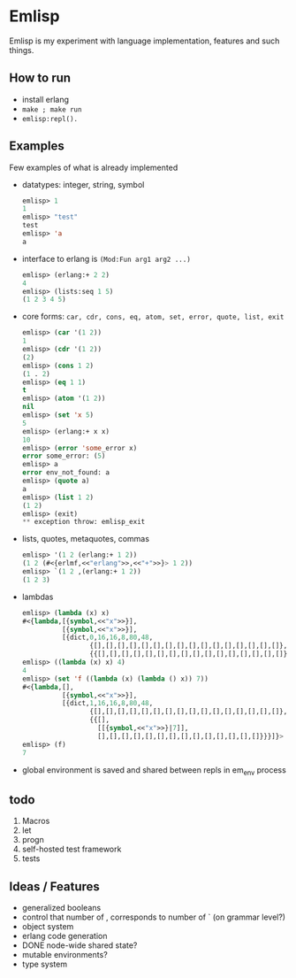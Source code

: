 * Emlisp
  Emlisp is my experiment with language implementation,
  features and such things.
  
** How to run
   - install erlang
   - =make ; make run=
   - =emlisp:repl().=
  
** Examples
   Few examples of what is already implemented

   - datatypes: integer, string, symbol
     #+BEGIN_SRC lisp
       emlisp> 1
       1
       emlisp> "test"
       test
       emlisp> 'a
       a
     #+END_SRC
   - interface to erlang is =(Mod:Fun arg1 arg2 ...)=
     #+BEGIN_SRC lisp
       emlisp> (erlang:+ 2 2)
       4
       emlisp> (lists:seq 1 5)
       (1 2 3 4 5)
     #+END_SRC
   - core forms: =car, cdr, cons, eq, atom, set, error, quote, list, exit=
     #+BEGIN_SRC lisp
       emlisp> (car '(1 2))
       1
       emlisp> (cdr '(1 2))
       (2)
       emlisp> (cons 1 2)
       (1 . 2)
       emlisp> (eq 1 1)
       t
       emlisp> (atom '(1 2))
       nil
       emlisp> (set 'x 5)
       5
       emlisp> (erlang:+ x x)
       10
       emlisp> (error 'some_error x)
       error some_error: (5)
       emlisp> a
       error env_not_found: a
       emlisp> (quote a)
       a
       emlisp> (list 1 2)
       (1 2)
       emlisp> (exit)
       ** exception throw: emlisp_exit
     #+END_SRC
   - lists, quotes, metaquotes, commas
     #+BEGIN_SRC lisp
       emlisp> '(1 2 (erlang:+ 1 2))
       (1 2 (#<{erlmf,<<"erlang">>,<<"+">>}> 1 2))
       emlisp> `(1 2 ,(erlang:+ 1 2))
       (1 2 3)
     #+END_SRC
   - lambdas
     #+BEGIN_SRC lisp
       emlisp> (lambda (x) x)
       #<{lambda,[{symbol,<<"x">>}],
                 [{symbol,<<"x">>}],
                 [{dict,0,16,16,8,80,48,
                        {[],[],[],[],[],[],[],[],[],[],[],[],[],[],[],[]},
                        {{[],[],[],[],[],[],[],[],[],[],[],[],[],[],[],[]}}}]}>
       emlisp> ((lambda (x) x) 4)
       4
       emlisp> (set 'f ((lambda (x) (lambda () x)) 7))
       #<{lambda,[],
                 [{symbol,<<"x">>}],
                 [{dict,1,16,16,8,80,48,
                        {[],[],[],[],[],[],[],[],[],[],[],[],[],[],[],[]},
                        {{[],
                          [[{symbol,<<"x">>}|7]],
                          [],[],[],[],[],[],[],[],[],[],[],[],[],[]}}}]}>
       emlisp> (f)
       7
     #+END_SRC
   - global environment is saved and shared between repls in em_env process
     
** todo

   1. Macros
   2. let
   3. progn
   4. self-hosted test framework
   5. tests

** Ideas / Features
   - generalized booleans
   - control that number of , corresponds to number of ` (on grammar level?)
   - object system
   - erlang code generation
   - DONE node-wide shared state?
   - mutable environments?
   - type system

